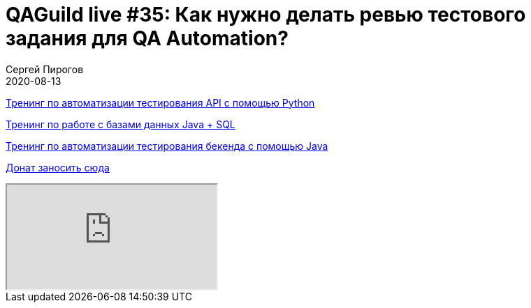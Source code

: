 = QAGuild live #35: Как нужно делать ревью тестового задания для QA Automation?
Сергей Пирогов
2020-08-13
:jbake-type: post
:jbake-tags: QAGuild, Youtube
:jbake-summary: В этом эпизоде поговорим про то, как делать ревью тестового задания для QA Automation специалиста
:jbake-status: published

https://automation-remarks.com/trainings/api-python/index.html[Тренинг по автоматизации тестирования API с помощью Python]

https://automation-remarks.com/trainings/java-sql/index.html[Тренинг по работе с базами данных Java + SQL]

https://automation-remarks.com/trainings/backend-java/index.html[Тренинг по автоматизации тестирования бекенда с помощью Java]

https://donatesystem.io/donate/automation_remarks[Донат заносить сюда]

++++
<div class="embed-responsive embed-responsive-16by9">
  <iframe class="embed-responsive-item" src="https://www.youtube.com/embed/lWhvKId7IYY" allowfullscreen></iframe>
</div>
++++